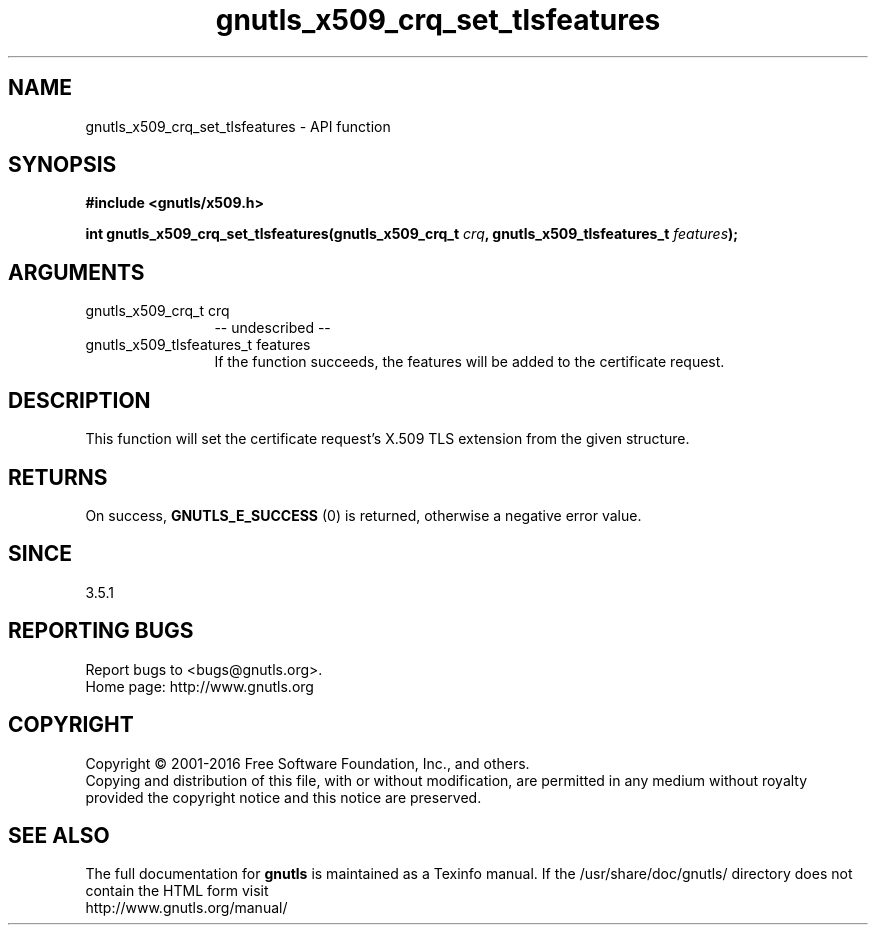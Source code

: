 .\" DO NOT MODIFY THIS FILE!  It was generated by gdoc.
.TH "gnutls_x509_crq_set_tlsfeatures" 3 "3.5.6" "gnutls" "gnutls"
.SH NAME
gnutls_x509_crq_set_tlsfeatures \- API function
.SH SYNOPSIS
.B #include <gnutls/x509.h>
.sp
.BI "int gnutls_x509_crq_set_tlsfeatures(gnutls_x509_crq_t " crq ", gnutls_x509_tlsfeatures_t " features ");"
.SH ARGUMENTS
.IP "gnutls_x509_crq_t crq" 12
\-\- undescribed \-\-
.IP "gnutls_x509_tlsfeatures_t features" 12
If the function succeeds, the
features will be added to the certificate
request.
.SH "DESCRIPTION"
This function will set the certificate request's
X.509 TLS extension from the given structure.
.SH "RETURNS"
On success, \fBGNUTLS_E_SUCCESS\fP (0) is returned,
otherwise a negative error value.
.SH "SINCE"
3.5.1
.SH "REPORTING BUGS"
Report bugs to <bugs@gnutls.org>.
.br
Home page: http://www.gnutls.org

.SH COPYRIGHT
Copyright \(co 2001-2016 Free Software Foundation, Inc., and others.
.br
Copying and distribution of this file, with or without modification,
are permitted in any medium without royalty provided the copyright
notice and this notice are preserved.
.SH "SEE ALSO"
The full documentation for
.B gnutls
is maintained as a Texinfo manual.
If the /usr/share/doc/gnutls/
directory does not contain the HTML form visit
.B
.IP http://www.gnutls.org/manual/
.PP
